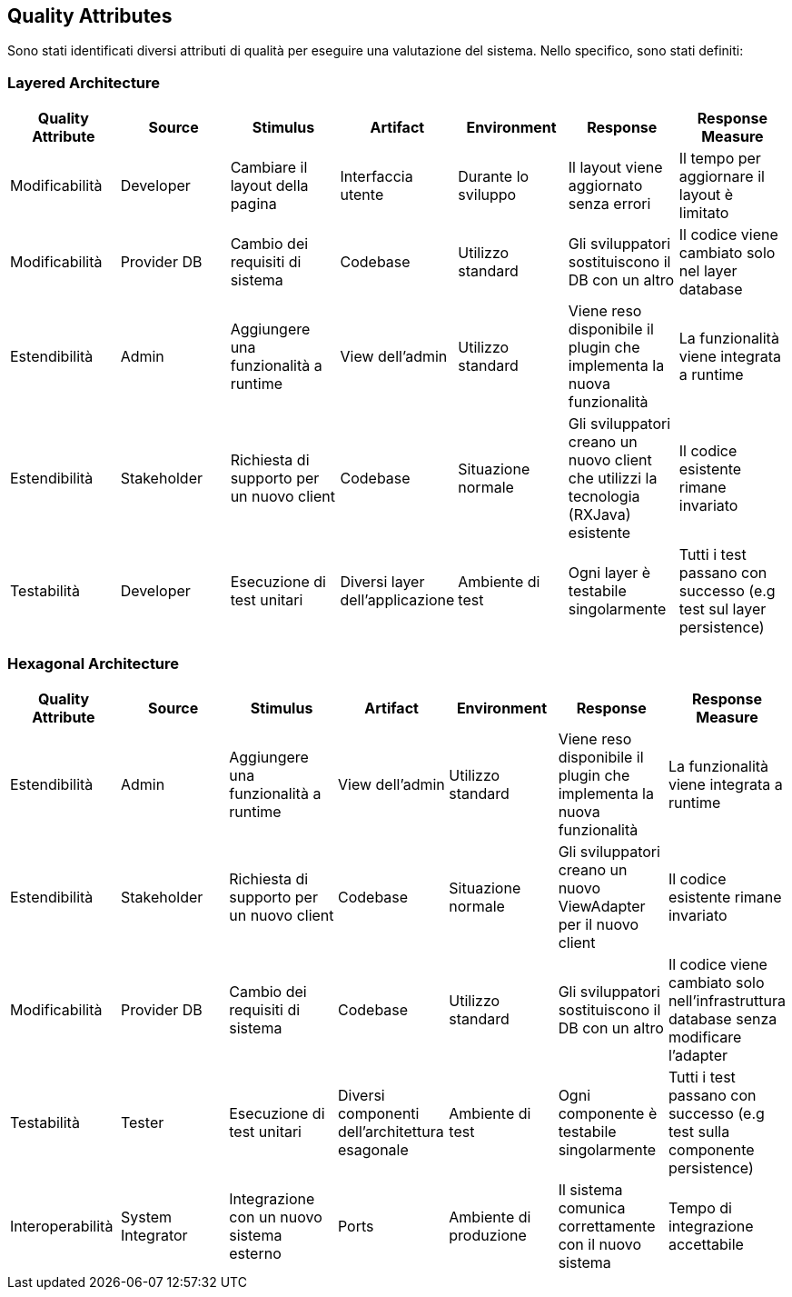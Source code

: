 == Quality Attributes
Sono stati identificati diversi attributi di qualità per eseguire una valutazione del sistema. Nello specifico, sono stati definiti:

=== Layered Architecture

[cols="1,1,1,1,1,1,1", options="header"]
|===
| Quality Attribute | Source | Stimulus | Artifact | Environment | Response | Response Measure

| Modificabilità
| Developer
| Cambiare il layout della pagina
| Interfaccia utente
| Durante lo sviluppo
| Il layout viene aggiornato senza errori
| Il tempo per aggiornare il layout è limitato

| Modificabilità
| Provider DB
| Cambio dei requisiti di sistema
| Codebase
| Utilizzo standard
| Gli sviluppatori sostituiscono il DB con un altro
| Il codice viene cambiato solo nel layer database

| Estendibilità
| Admin
| Aggiungere una funzionalità a runtime
| View dell'admin
| Utilizzo standard
| Viene reso disponibile il plugin che implementa la nuova funzionalità
| La funzionalità viene integrata a runtime

| Estendibilità
| Stakeholder
| Richiesta di supporto per un nuovo client
| Codebase
| Situazione normale
| Gli sviluppatori creano un nuovo client che utilizzi la tecnologia (RXJava) esistente
| Il codice esistente rimane invariato

| Testabilità
| Developer
| Esecuzione di test unitari
| Diversi layer dell'applicazione
| Ambiente di test
| Ogni layer è testabile singolarmente
| Tutti i test passano con successo (e.g test sul layer persistence)
|===

=== Hexagonal Architecture

[cols="1,1,1,1,1,1,1", options="header"]
|===
| Quality Attribute | Source | Stimulus | Artifact | Environment | Response | Response Measure

| Estendibilità
| Admin
| Aggiungere una funzionalità a runtime
| View dell'admin
| Utilizzo standard
| Viene reso disponibile il plugin che implementa la nuova funzionalità
| La funzionalità viene integrata a runtime

| Estendibilità
| Stakeholder
| Richiesta di supporto per un nuovo client
| Codebase
| Situazione normale
| Gli sviluppatori creano un nuovo ViewAdapter per il nuovo client
| Il codice esistente rimane invariato

| Modificabilità
| Provider DB
| Cambio dei requisiti di sistema
| Codebase
| Utilizzo standard
| Gli sviluppatori sostituiscono il DB con un altro
| Il codice viene cambiato solo nell'infrastruttura database senza modificare l'adapter

| Testabilità
| Tester
| Esecuzione di test unitari
| Diversi componenti dell'architettura esagonale
| Ambiente di test
| Ogni componente è testabile singolarmente
| Tutti i test passano con successo (e.g test sulla componente persistence)

| Interoperabilità
| System Integrator
| Integrazione con un nuovo sistema esterno
| Ports
| Ambiente di produzione
| Il sistema comunica correttamente con il nuovo sistema
| Tempo di integrazione accettabile
|===